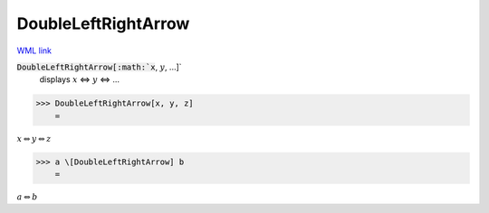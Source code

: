 DoubleLeftRightArrow
====================

`WML link <https://reference.wolfram.com/language/ref/DoubleLeftRightArrow.html>`_


:code:`DoubleLeftRightArrow[:math:`x`, :math:`y`, ...]`
    displays :math:`x` ⇔ :math:`y` ⇔ ...





>>> DoubleLeftRightArrow[x, y, z]
    =

:math:`x \Leftrightarrow y \Leftrightarrow z`


>>> a \[DoubleLeftRightArrow] b
    =

:math:`a \Leftrightarrow b`


